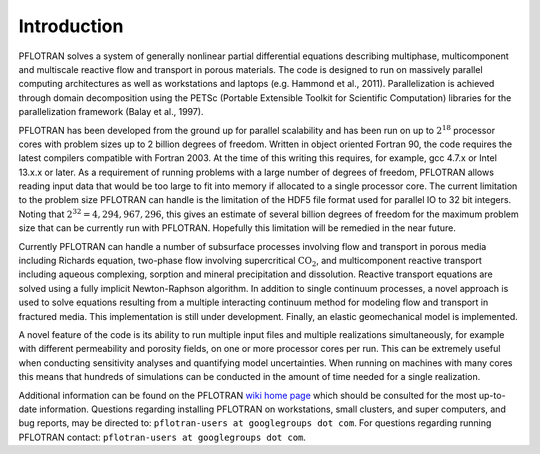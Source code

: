 Introduction
============

PFLOTRAN solves a system of generally nonlinear partial differential
equations describing multiphase, multicomponent and multiscale reactive
flow and transport in porous materials. The code is designed to run on
massively parallel computing architectures as well as workstations and
laptops (e.g. Hammond et al., 2011). Parallelization is achieved through
domain decomposition using the PETSc (Portable Extensible Toolkit for
Scientific Computation) libraries for the parallelization framework
(Balay et al., 1997).

PFLOTRAN has been developed from the ground up for parallel scalability
and has been run on up to :math:`2^{18}` processor cores with problem
sizes up to 2 billion degrees of freedom. Written in object oriented
Fortran 90, the code requires the latest compilers compatible with
Fortran 2003. At the time of this writing this requires, for example,
gcc 4.7.x or Intel 13.x.x or later. As a requirement of running problems
with a large number of degrees of freedom, PFLOTRAN allows reading input
data that would be too large to fit into memory if allocated to a single
processor core. The current limitation to the problem size PFLOTRAN can
handle is the limitation of the HDF5 file format used for parallel IO to
32 bit integers. Noting that :math:`2^{32} = 4,294,967,296`, this gives
an estimate of several billion degrees of freedom for the maximum
problem size that can be currently run with PFLOTRAN. Hopefully this
limitation will be remedied in the near future.

Currently PFLOTRAN can handle a number of subsurface processes involving
flow and transport in porous media including Richards equation,
two-phase flow involving supercritical :math:`\mathrm{CO_2}`, and
multicomponent reactive transport including aqueous complexing, sorption
and mineral precipitation and dissolution. Reactive transport equations
are solved using a fully implicit Newton-Raphson algorithm. 
In addition to single continuum
processes, a novel approach is used to solve equations resulting from a
multiple interacting continuum method for modeling flow and transport in
fractured media. This implementation is still under development.
Finally, an elastic geomechanical model is implemented.

A novel feature of the code is its ability to run multiple input files
and multiple realizations simultaneously, for example with different
permeability and porosity fields, on one or more processor cores per
run. This can be extremely useful when conducting sensitivity analyses
and quantifying model uncertainties. When running on machines with many
cores this means that hundreds of simulations can be conducted in the
amount of time needed for a single realization.

Additional information can be found on the PFLOTRAN `wiki home
page <https://bitbucket.org/pflotran/pflotran/wiki/Home>`__ which
should be consulted for the most up-to-date information. Questions
regarding installing PFLOTRAN on workstations, small clusters, and super
computers, and bug reports, may be directed to:
``pflotran-users at googlegroups dot com``. For questions regarding
running PFLOTRAN contact: ``pflotran-users at googlegroups dot com``.
